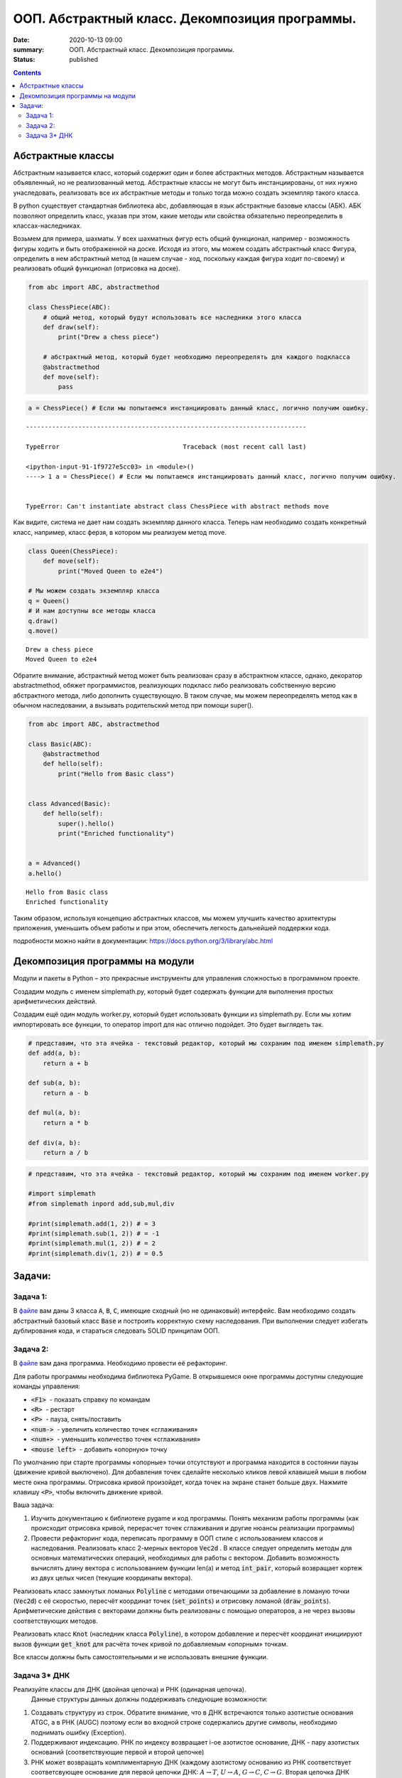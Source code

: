 ООП. Абстрактный класс. Декомпозиция программы.
################################################

:date: 2020-10-13 09:00
:summary: ООП. Абстрактный класс. Декомпозиция программы.
:status: published

.. default-role:: code

.. role:: python(code)
   :language: python

.. raw:: html

    <style>
    code {font-family: Courier New; font-weight:800; background:white;}
    </style>

.. contents::

Абстрактные классы
==================

Абстрактным называется класс, который содержит один и более абстрактных
методов. Абстрактным называется объявленный, но не реализованный метод.
Абстрактные классы не могут быть инстанциированы, от них нужно
унаследовать, реализовать все их абстрактные методы и только тогда можно
создать экземпляр такого класса.

В python существует стандартная библиотека abc, добавляющая в язык
абстрактные базовые классы (АБК). АБК позволяют определить класс, указав
при этом, какие методы или свойства обязательно переопределить в
классах-наследниках.

Возьмем для примера, шахматы. У всех шахматных фигур есть общий
функционал, например - возможность фигуры ходить и быть отображенной на
доске. Исходя из этого, мы можем создать абстрактный класс Фигура,
определить в нем абстрактный метод (в нашем случае - ход, поскольку
каждая фигура ходит по-своему) и реализовать общий функционал (отрисовка
на доске).

.. code:: python

    from abc import ABC, abstractmethod

    class ChessPiece(ABC):
        # общий метод, который будут использовать все наследники этого класса
        def draw(self):
            print("Drew a chess piece")

        # абстрактный метод, который будет необходимо переопределять для каждого подкласса
        @abstractmethod
        def move(self):
            pass

.. code:: python

    a = ChessPiece() # Если мы попытаемся инстанциировать данный класс, логично получим ошибку.


::


    ---------------------------------------------------------------------------

    TypeError                                 Traceback (most recent call last)

    <ipython-input-91-1f9727e5cc03> in <module>()
    ----> 1 a = ChessPiece() # Если мы попытаемся инстанциировать данный класс, логично получим ошибку.


    TypeError: Can't instantiate abstract class ChessPiece with abstract methods move


Как видите, система не дает нам создать экземпляр данного класса. Теперь
нам необходимо создать конкретный класс, например, класс ферзя, в
котором мы реализуем метод move.

.. code:: python

    class Queen(ChessPiece):
        def move(self):
            print("Moved Queen to e2e4")

    # Мы можем создать экземпляр класса
    q = Queen()
    # И нам доступны все методы класса
    q.draw()
    q.move()


.. parsed-literal::

    Drew a chess piece
    Moved Queen to e2e4


Обратите внимание, абстрактный метод может быть реализован сразу в
абстрактном классе, однако, декоратор abstractmethod, обяжет
программистов, реализующих подкласс либо реализовать собственную версию
абстрактного метода, либо дополнить существующую. В таком случае, мы
можем переопределять метод как в обычном наследовании, а вызывать
родительский метод при помощи super().

.. code:: python

    from abc import ABC, abstractmethod

    class Basic(ABC):
        @abstractmethod
        def hello(self):
            print("Hello from Basic class")


    class Advanced(Basic):
        def hello(self):
            super().hello()
            print("Enriched functionality")


    a = Advanced()
    a.hello()


.. parsed-literal::

    Hello from Basic class
    Enriched functionality


Таким образом, используя концепцию абстрактных классов, мы можем
улучшить качество архитектуры приложения, уменьшить объем работы и при
этом, обеспечить легкость дальнейшей поддержки кода.

подробности можно найти в документации:
https://docs.python.org/3/library/abc.html

Декомпозиция программы на модули
================================

Модули и пакеты в Python – это прекрасные инструменты для управления
сложностью в программном проекте.

Создадим модуль с именем simplemath.py, который будет содержать функции
для выполнения простых арифметических действий.

Создадим ещё один модуль worker.py, который будет использовать функции
из simplemath.py. Если мы хотим импортировать все функции, то оператор
import для нас отлично подойдет. Это будет выглядеть так.

.. code:: python

    # представим, что эта ячейка - текстовый редактор, который мы сохраним под именем simplemath.py
    def add(a, b):
        return a + b

    def sub(a, b):
        return a - b

    def mul(a, b):
        return a * b

    def div(a, b):
        return a / b

.. code:: python

    # представим, что эта ячейка - текстовый редактор, который мы сохраним под именем worker.py

    #import simplemath
    #from simplemath inpord add,sub,mul,div

    #print(simplemath.add(1, 2)) # = 3
    #print(simplemath.sub(1, 2)) # = -1
    #print(simplemath.mul(1, 2)) # = 2
    #print(simplemath.div(1, 2)) # = 0.5

Задачи:
==================

Задача 1:
~~~~~~~~~

В файле__ вам даны 3 класса `A`, `B`, `C`, имеющие сходный (но не одинаковый) интерфейс. Вам необходимо создать абстрактный базовый класс `Base` и построить корректную схему наследования.
При выполнении следует избегать дублирования кода, и стараться следовать SOLID принципам ООП.

__ ../extra/lab7/classes.py


Задача 2:
~~~~~~~~~

В файле__ вам дана программа. Необходимо провести её рефакторинг.

__ ../extra/lab7/screen.py

Для работы программы необходима библиотека PyGame.
В открывшемся окне программы доступны следующие команды управления:

* `<F1>`  - показать справку по командам
* `<R>`  - рестарт
* `<P>`  - пауза, снять/поставить
* `<num->`  - увеличить количество точек «сглаживания»
* `<num+>`  - уменьшить количество точек «сглаживания»
* `<mouse left>`  - добавить «опорную» точку

По умолчанию при старте программы «опорные» точки отсутствуют и программа находится в состоянии паузы (движение кривой выключено). Для добавления точек сделайте несколько кликов левой клавишей мыши в любом месте окна программы. Отрисовка кривой произойдет, когда точек на экране станет больше двух. Нажмите клавишу `<P>`, чтобы включить движение кривой.

Ваша задача:

1. Изучить документацию к библиотеке pygame и код программы. Понять механизм работы программы (как происходит отрисовка кривой, перерасчет точек сглаживания и другие нюансы реализации программы)
2. Провести рефакторинг кода, переписать программу в ООП стиле с использованием классов и наследования.
   Реализовать класс 2-мерных векторов `Vec2d` . В классе следует определить методы для основных математических операций, необходимых для работы с вектором. Добавить возможность вычислять длину вектора с использованием функции len(a) и метод `int_pair`, который возвращает кортеж из двух целых чисел (текущие координаты вектора).

Реализовать класс замкнутых ломаных `Polyline` с методами отвечающими за добавление в ломаную точки (`Vec2d`) c её скоростью, пересчёт координат точек (`set_points`) и отрисовку ломаной (`draw_points`). Арифметические действия с векторами должны быть реализованы с помощью операторов, а не через вызовы соответствующих методов.

Реализовать класс `Knot` (наследник класса `Polyline`), в котором добавление и пересчёт координат инициируют вызов функции `get_knot` для расчёта точек кривой по добавляемым «опорным» точкам.

Все классы должны быть самостоятельными и не использовать внешние функции.


Задача 3\* ДНК
~~~~~~~~~~~~~~

Реализуйте классы для ДНК (двойная цепочка) и РНК (одинарная цепочка).
  Данные структуры данных должны поддерживать следующие возможности:

1. Создавать структуру из строк. Обратите внимание, что в ДНК встречаются
   только азотистые основания ATGC, а в РНК (AUGC) поэтому если во
   входной строке содержались другие символы, необходимо поднимать ошибку
   (Exception).
2. Поддерживают индексацию. РНК по индексу возвращает
   i-ое азотистое основание, ДНК - пару азотистых оснований
   (соответствующие первой и второй цепочке)
3. РНК может возвращать
   комплиментарную ДНК (каждому азотистому основанию из РНК соответствует
   соответсвующее основание для первой цепочки ДНК: :math:`A \to T`,
   :math:`U \to A`, :math:`G \to C`, :math:`C \to G`. Вторая цепочка ДНК
   строится комплиментарной первой строчке ДНК: :math:`A \to T`,
   :math:`T \to A`, :math:`G \to C`, :math:`C \to G`)
4. РНК, как и ДНК,
   могут складываться путем склеивания ("AUUGAACUA" + "CGGAAA" =
   "AUUGAACUACGGAAA"). У ДНК склеиваются соответствующие цепочки (["ACG",
   "TGC"] + ["TTTAAT", "AAATTA"] = ["ACGTTTAAT", "TGCAAATTA"])
5. РНК могут перемножаться друг с другом: каждое азотистое основание
   результирующей РНК получается случайным выбором одного из двух
   соответсвующих родительских азотистых оснований. Если одна из цепочек
   длиннее другой, то перемножение происходит с начала, когда одна из
   цепочек закончится оставшийся хвост другой переносится без изменений.
6. |Умножение РНК| ДНК могут перемножаться друг с другом: ПЕРВЫЕ
   цепочки каждой из ДНК перемножаются по такому же приницпу, как
   перемножаются РНК выше. Вторая цепочка результирующей ДНК строится как
   комплиментарная первой
7. Цепочки РНК и первую и вторую у ДНК можно
   проверять на равенство
8. Оба класса должны давать осмысленный вывод
   как при print, так и просто при вызове в ячейке

**Обдумайте и создайте необходимые и, возможно, вспомогательные
классы, настройте наследование, если требуется. Полученная структура
должна быть адекватной и удобной, готовой к простому расширению
функционала, если потребуется**

.. |Умножение РНК| image:: Умножение%20РНК.jpg

